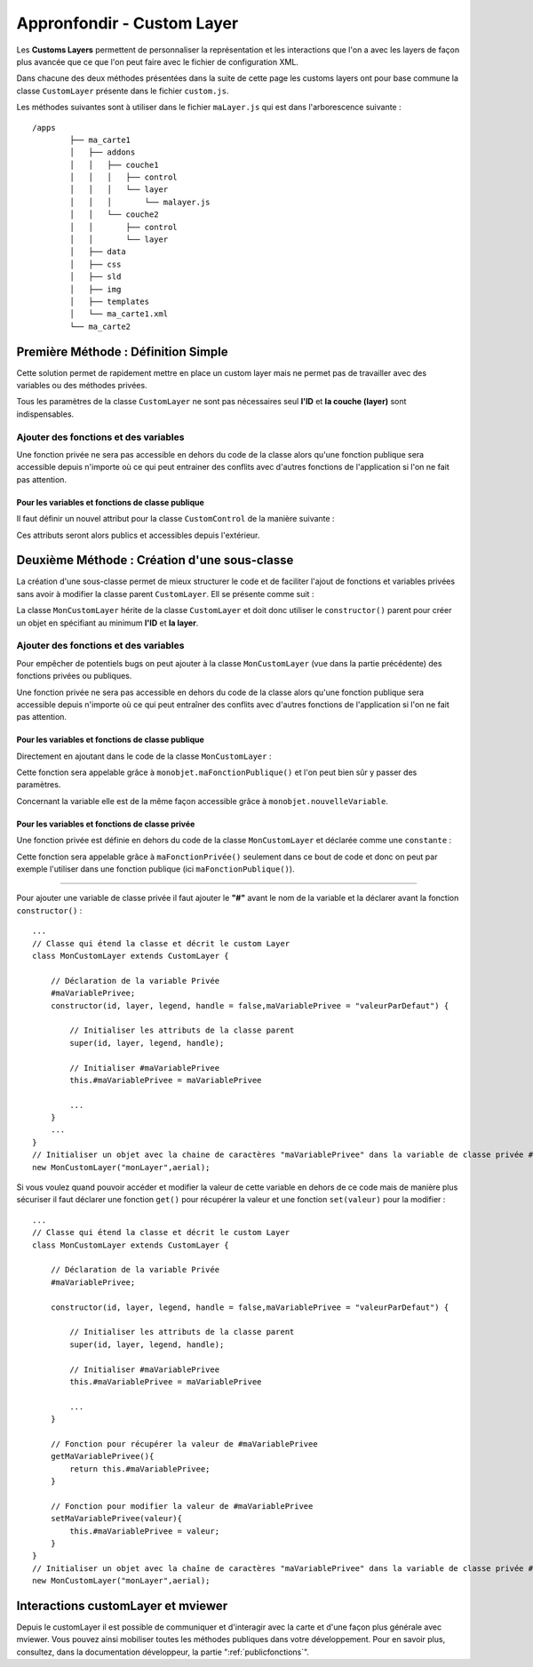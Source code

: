 .. Authors :
.. mviewer team
.. Sébastien FOUCHEUR

.. _customlayerdev:

Appronfondir - Custom Layer
===========================

Les **Customs Layers** permettent de personnaliser la représentation et les interactions que l'on a avec les layers de façon plus avancée que ce que l'on peut faire avec le fichier de configuration XML.

Dans chacune des deux méthodes présentées dans la suite de cette page les customs layers ont pour base commune la classe ``CustomLayer`` présente dans le fichier ``custom.js``.

Les méthodes suivantes sont à utiliser dans le fichier  ``maLayer.js`` qui est dans l'arborescence suivante : ::

    /apps
            ├── ma_carte1
            │   ├── addons
            │   │   ├── couche1
            │   │   │   ├── control
            │   │   │   └── layer
            │   │   │       └── malayer.js
            │   │   └── couche2
            │   │       ├── control
            │   │       └── layer
            │   ├── data
            │   ├── css
            │   ├── sld
            │   ├── img
            │   ├── templates
            │   └── ma_carte1.xml
            └── ma_carte2

Première Méthode : Définition Simple
------------------------------------

Cette solution permet de rapidement mettre en place un custom layer mais ne permet pas de travailler avec des variables ou des méthodes privées.

.. code-block:: javascript
  :linenos:

    // Définition de la couche représentant le custom layer
    const aerial = new ol.layer.Tile({
        source: new ol.source.XYZ({
            url: 'https://api.maptiler.com/tiles/satellite/{z}/{x}/{y}.jpg?key=' + key,
            maxZoom: 20
        })
    });

    // Votre code ici
    ...

    /* Créer le custom layer à partir du code ci-dessus */
    // Le custom layer aura pour id "monCustomLayer" et pour couche aerial définit dans l'exemple
    new CustomLayer("monCustomLayer", aerial);

Tous les paramètres de la classe ``CustomLayer`` ne sont pas nécessaires seul **l'ID** et **la couche (layer)** sont indispensables.

Ajouter des fonctions et des variables
~~~~~~~~~~~~~~~~~~~~~~~~~~~~~~~~~~~~~~

Une fonction privée ne sera pas accessible en dehors du code de la classe alors qu'une fonction publique sera accessible depuis n'importe où ce qui peut entrainer des conflits avec d'autres fonctions
de l'application si l'on ne fait pas attention.

Pour les variables et fonctions de classe publique
**************************************************

Il faut définir un nouvel attribut pour la classe ``CustomControl`` de la manière suivante :

.. code-block:: javascript
  :linenos:

    ...
    // Initialiser l'objet avec les fonctions init() et destroy() et l'id de couche "monLayer".
    var monLayer = new CustomLayer("monLayer",aerial);

    // Une fois créé on peut ajouter des propriétés (une propriété peut être une fonction ou une variable)

    // Ajouter une fonction
    monLayer.maNouvelleFonction = function(){
        // Votre Code ici
        ...
    }

    // Ajouter une variable
    monLayer.maNouvelleVariable = "je suis un exemple";


Ces attributs seront alors publics et accessibles depuis l'extérieur.

Deuxième Méthode : Création d'une sous-classe
---------------------------------------------

La création d'une sous-classe permet de mieux structurer le code et de faciliter l'ajout de fonctions et variables privées sans avoir à modifier la classe parent ``CustomLayer``. Ell se présente comme suit :

.. code-block:: javascript
  :linenos:

    const aerial = new ol.layer.Tile({
        source: new ol.source.XYZ({
            url: 'https://api.maptiler.com/tiles/satellite/{z}/{x}/{y}.jpg?key=' + key,
            maxZoom: 20
        })
    });
    // Classe qui étend la classe 'CustomLayer' et décrit le custom Layer
    class MonCustomLayer extends CustomLayer {

        // Initialiser le custom layer
        constructor(id, layer, legend, handle = false) {

            // Initialiser les attributs de la classe parent
            super(id, layer, legend, handle);

        }
    }
    // Créer le Custom Layer
    new MonCustomLayer("monCustomLayer",aerial);

La classe ``MonCustomLayer`` hérite de la classe ``CustomLayer`` et doit donc utiliser le ``constructor()`` parent pour créer un objet en spécifiant au minimum **l'ID** et **la layer**.

Ajouter des fonctions et des variables
~~~~~~~~~~~~~~~~~~~~~~~~~~~~~~~~~~~~~~

Pour empêcher de potentiels bugs on peut ajouter à la classe ``MonCustomLayer`` (vue dans la partie précédente) des fonctions privées ou publiques.

Une fonction privée ne sera pas accessible en dehors du code de la classe alors qu'une fonction publique sera accessible depuis n'importe où ce qui peut entraîner des conflits avec d'autres fonctions
de l'application si l'on ne fait pas attention.

Pour les variables et fonctions de classe publique
**************************************************

Directement en ajoutant dans le code de la classe ``MonCustomLayer`` :

.. code-block:: javascript
  :linenos:

    // Classe qui étend la classe et décrit le custom Layer
    class MonCustomLayer extends CustomLayer {
         constructor(id, layer, legend, handle = false, nouvelleVariable) {

            // Initialiser les attributs de la classe parent
            super(id, layer, legend, handle);

            // Ajout d'une variable publique qui prend en valeur le paramètre de constructor "nouvelleVariable"
            this.nouvelleVariable = nouvelleVariable;

        }
        maFonctionPublique(){
            // Votre code ici
            ...
        }
    }
    // Créer l'objet layer avec l'id 'monLayer' qui est le nom de la couche
    new MonCustomLayer("monLayer",aerial);

Cette fonction sera appelable grâce à ``monobjet.maFonctionPublique()`` et l'on peut bien sûr y passer des paramètres.

Concernant la variable elle est de la même façon accessible grâce à ``monobjet.nouvelleVariable``.

Pour les variables et fonctions de classe privée
************************************************

Une fonction privée est définie en dehors du code de la classe ``MonCustomLayer`` et déclarée comme une ``constante`` :

.. code-block:: javascript
  :linenos:

    // Fonction privée non utilisable en dehors de ce code
    const maFonctionPrivée = function(){
        // Votre code ici
        ...
    }
    // Classe qui étend la classe et décrit le custom Layer
    class MonCustomLayer extends CustomLayer {
        ...
        maFonctionPublique(){
            maFonctionPrivée();
            // Votre code ici
            ...
        }
    }
    // Créer l'objet layer avec l'id 'monLayer' qui est le nom de la couche
    new MonCustomLayer("monLayer",aerial);

Cette fonction sera appelable grâce à ``maFonctionPrivée()`` seulement dans ce bout de code et donc on peut par exemple l'utiliser dans une fonction publique (ici ``maFonctionPublique()``).

----

Pour ajouter une variable de classe privée il faut ajouter le **"#"** avant le nom de la variable et la déclarer avant la fonction ``constructor()`` :

::

    ...
    // Classe qui étend la classe et décrit le custom Layer
    class MonCustomLayer extends CustomLayer {

        // Déclaration de la variable Privée
        #maVariablePrivee;
        constructor(id, layer, legend, handle = false,maVariablePrivee = "valeurParDefaut") {

            // Initialiser les attributs de la classe parent
            super(id, layer, legend, handle);

            // Initialiser #maVariablePrivee
            this.#maVariablePrivee = maVariablePrivee

            ...
        }
        ...
    }
    // Initialiser un objet avec la chaine de caractères "maVariablePrivee" dans la variable de classe privée #maVariablePrivee et l'id de couche "monLayer".
    new MonCustomLayer("monLayer",aerial);

Si vous voulez quand pouvoir accéder et modifier la valeur de cette variable en dehors de ce code mais de manière plus sécuriser il faut déclarer une fonction ``get()`` pour récupérer la valeur et une fonction
``set(valeur)`` pour la modifier :

::

    ...
    // Classe qui étend la classe et décrit le custom Layer
    class MonCustomLayer extends CustomLayer {

        // Déclaration de la variable Privée
        #maVariablePrivee;

        constructor(id, layer, legend, handle = false,maVariablePrivee = "valeurParDefaut") {

            // Initialiser les attributs de la classe parent
            super(id, layer, legend, handle);

            // Initialiser #maVariablePrivee
            this.#maVariablePrivee = maVariablePrivee

            ...
        }

        // Fonction pour récupérer la valeur de #maVariablePrivee
        getMaVariablePrivee(){
            return this.#maVariablePrivee;
        }

        // Fonction pour modifier la valeur de #maVariablePrivee
        setMaVariablePrivee(valeur){
            this.#maVariablePrivee = valeur;
        }
    }
    // Initialiser un objet avec la chaîne de caractères "maVariablePrivee" dans la variable de classe privée #maVariablePrivee et l'id de couche "monLayer".
    new MonCustomLayer("monLayer",aerial);

Interactions customLayer et mviewer
-----------------------------------

Depuis le customLayer il est possible de communiquer et d'interagir avec la carte et d'une façon plus générale avec mviewer.
Vous pouvez ainsi mobiliser toutes les méthodes publiques dans votre développement.
Pour en savoir plus, consultez, dans la documentation développeur, la partie ":ref:`publicfonctions`".
